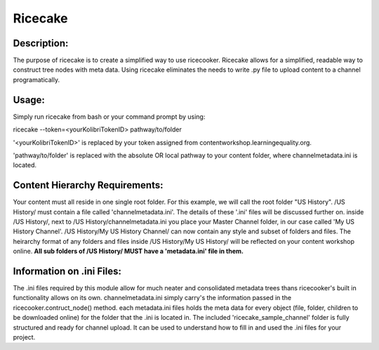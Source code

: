 =======================
Ricecake
=======================



Description:
=======================
The purpose of ricecake is to create a simplified way to use ricecooker.
Ricecake allows for a simplified, readable way to construct tree nodes with meta data.
Using ricecake eliminates the needs to write .py file to upload content to a channel programatically.


Usage:
=======================
Simply run ricecake from bash or your command prompt by using: 

ricecake --token=<yourKolibriTokenID> pathway/to/folder

'<yourKolibriTokenID>' is replaced by your token assigned from contentworkshop.learningequality.org.

'pathway/to/folder' is replaced with the absolute OR local pathway to your content folder, where channelmetadata.ini is located.


Content Hierarchy Requirements:
=======================
Your content must all reside in one single root folder. For this example, we will call the root folder "US History".
/US History/ must contain a file called 'channelmetadata.ini'. The details of these '.ini' files will be discussed further on.
inside /US History/, next to /US History/channelmetadata.ini you place your Master Channel folder, in our case called 'My US History Channel'.
/US History/My US History Channel/ can now contain any style and subset of folders and files. The heirarchy format of any folders and files 
inside /US History/My US History/ will be reflected on your content workshop online.
**All sub folders of /US History/ MUST have a 'metadata.ini' file in them.**


Information on .ini Files:
=======================
The .ini files required by this module allow for much neater and consolidated metadata trees thans ricecooker's built in functionality allows on its own.
channelmetadata.ini simply carry's the information passed in the ricecooker.contruct_node() method.
each metadata.ini files holds the meta data for every object (file, folder, children to be downloaded online) for the folder that the .ini is located in.
The included 'ricecake_sample_channel' folder is fully structured and ready for channel upload. It can be used to understand how to fill in and used the .ini files for your project.
